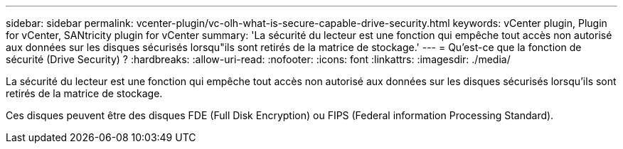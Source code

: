 ---
sidebar: sidebar 
permalink: vcenter-plugin/vc-olh-what-is-secure-capable-drive-security.html 
keywords: vCenter plugin, Plugin for vCenter, SANtricity plugin for vCenter 
summary: 'La sécurité du lecteur est une fonction qui empêche tout accès non autorisé aux données sur les disques sécurisés lorsqu"ils sont retirés de la matrice de stockage.' 
---
= Qu'est-ce que la fonction de sécurité (Drive Security) ?
:hardbreaks:
:allow-uri-read: 
:nofooter: 
:icons: font
:linkattrs: 
:imagesdir: ./media/


[role="lead"]
La sécurité du lecteur est une fonction qui empêche tout accès non autorisé aux données sur les disques sécurisés lorsqu'ils sont retirés de la matrice de stockage.

Ces disques peuvent être des disques FDE (Full Disk Encryption) ou FIPS (Federal information Processing Standard).
